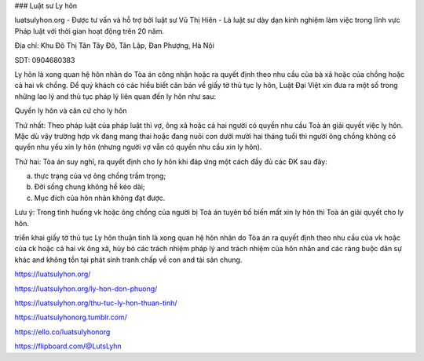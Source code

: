 ### Luật sư Ly hôn

luatsulyhon.org - Được tư vấn và hỗ trợ bởi luật sư Vũ Thị Hiên - Là luật sư dày dạn kinh nghiệm làm việc trong lĩnh vực Pháp luật với thời gian hoạt động trên 20 năm.

Địa chỉ: Khu Đô Thị Tân Tây Đô, Tân Lập, Đan Phượng, Hà Nội

SDT: 0904680383

Ly hôn là xong quan hệ hôn nhân do Tòa án công nhận hoặc ra quyết định theo nhu cầu của bà xã hoặc của chồng hoặc cả hai vk chồng. Để quý khách có các hiểu biết căn bản về giấy tờ thủ tục ly hôn, Luật Đại Việt xin đưa ra một số trong những lao lý and thủ tục pháp lý liên quan đến ly hôn như sau:

Quyền ly hôn và căn cứ cho ly hôn

Thứ nhất: Theo pháp luật của pháp luật thì vợ, ông xã hoặc cả hai người có quyền nhu cầu Toà án giải quyết việc ly hôn. Mặc dù vậy trường hợp vk đang mang thai hoặc đang nuôi con dưới mười hai tháng tuổi thì người ông chồng không có quyền nhu yếu xin ly hôn (nhưng người vợ vẫn có quyền nhu cầu xin ly hôn).

Thứ hai: Tòa án suy nghĩ, ra quyết định cho ly hôn khi đáp ứng một cách đầy đủ các ĐK sau đây:

a) thực trạng của vợ ông chồng trầm trọng;

b) Đời sống chung không hề kéo dài;

c) Mục đích của hôn nhân không đạt được.

Lưu ý: Trong tình huống vk hoặc ông chồng của người bị Toà án tuyên bố biến mất xin ly hôn thì Toà án giải quyết cho ly hôn.

triển khai giấy tờ thủ tục Ly hôn thuận tình là xong quan hệ hôn nhân do Tòa án ra quyết định theo nhu cầu của vk hoặc của ck hoặc cả hai vk ông xã, hủy bỏ các trách nhiệm pháp lý and trách nhiệm của hôn nhân and các ràng buộc dân sự khác and không tồn tại phát sinh tranh chấp về con and tài sản chung.

https://luatsulyhon.org/

https://luatsulyhon.org/ly-hon-don-phuong/

https://luatsulyhon.org/thu-tuc-ly-hon-thuan-tinh/

https://luatsulyhonorg.tumblr.com/

https://ello.co/luatsulyhonorg

https://flipboard.com/@LutsLyhn
